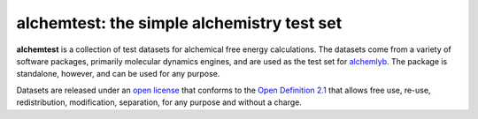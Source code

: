 alchemtest: the simple alchemistry test set
===========================================

|doi| |docs|

**alchemtest**  is a collection of test datasets for alchemical free energy calculations.
The datasets come from a variety of software packages, primarily molecular
dynamics engines, and are used as the test set for `alchemlyb`_.
The package is standalone, however, and can be used for any purpose.

Datasets are released under an `open license`_ that conforms to the
`Open Definition 2.1`_ that allows free use, re-use, redistribution,
modification, separation, for any purpose and without a charge.


.. _`alchemlyb`: https://github.com/alchemistry/alchemlyb
.. _`open license`:
   http://opendefinition.org/licenses/#recommended-conformant-licenses
.. _`Open Definition 2.1`: http://opendefinition.org/od/2.1/en/


.. |docs| image:: https://readthedocs.org/projects/alchemtest/badge/?version=latest
    :alt: Documentation
    :scale: 100%
    :target: https://alchemtest.readthedocs.io/en/latest/

.. |doi| image:: https://zenodo.org/badge/83470847.svg
    :alt: Zenodo DOI
    :scale: 100%
    :target: https://zenodo.org/badge/latestdoi/83470847



